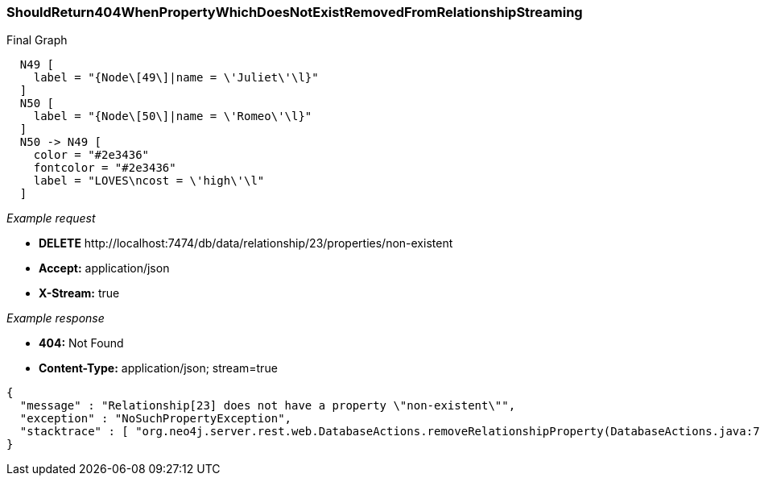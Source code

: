 [[rest-api-shouldreturn404whenpropertywhichdoesnotexistremovedfromrelationshipstreaming]]
=== ShouldReturn404WhenPropertyWhichDoesNotExistRemovedFromRelationshipStreaming ===

.Final Graph
["dot", "Final-Graph-shouldReturn404WhenPropertyWhichDoesNotExistRemovedFromRelationshipStreaming.svg", "neoviz", ""]
----
  N49 [
    label = "{Node\[49\]|name = \'Juliet\'\l}"
  ]
  N50 [
    label = "{Node\[50\]|name = \'Romeo\'\l}"
  ]
  N50 -> N49 [
    color = "#2e3436"
    fontcolor = "#2e3436"
    label = "LOVES\ncost = \'high\'\l"
  ]
----

_Example request_

* *+DELETE+*  +http://localhost:7474/db/data/relationship/23/properties/non-existent+
* *+Accept:+* +application/json+
* *+X-Stream:+* +true+

_Example response_

* *+404:+* +Not Found+
* *+Content-Type:+* +application/json; stream=true+
[source,javascript]
----
{
  "message" : "Relationship[23] does not have a property \"non-existent\"",
  "exception" : "NoSuchPropertyException",
  "stacktrace" : [ "org.neo4j.server.rest.web.DatabaseActions.removeRelationshipProperty(DatabaseActions.java:729)", "org.neo4j.server.rest.web.RestfulGraphDatabase.deleteRelationshipProperty(RestfulGraphDatabase.java:595)", "java.lang.reflect.Method.invoke(Method.java:597)" ]
}
----


